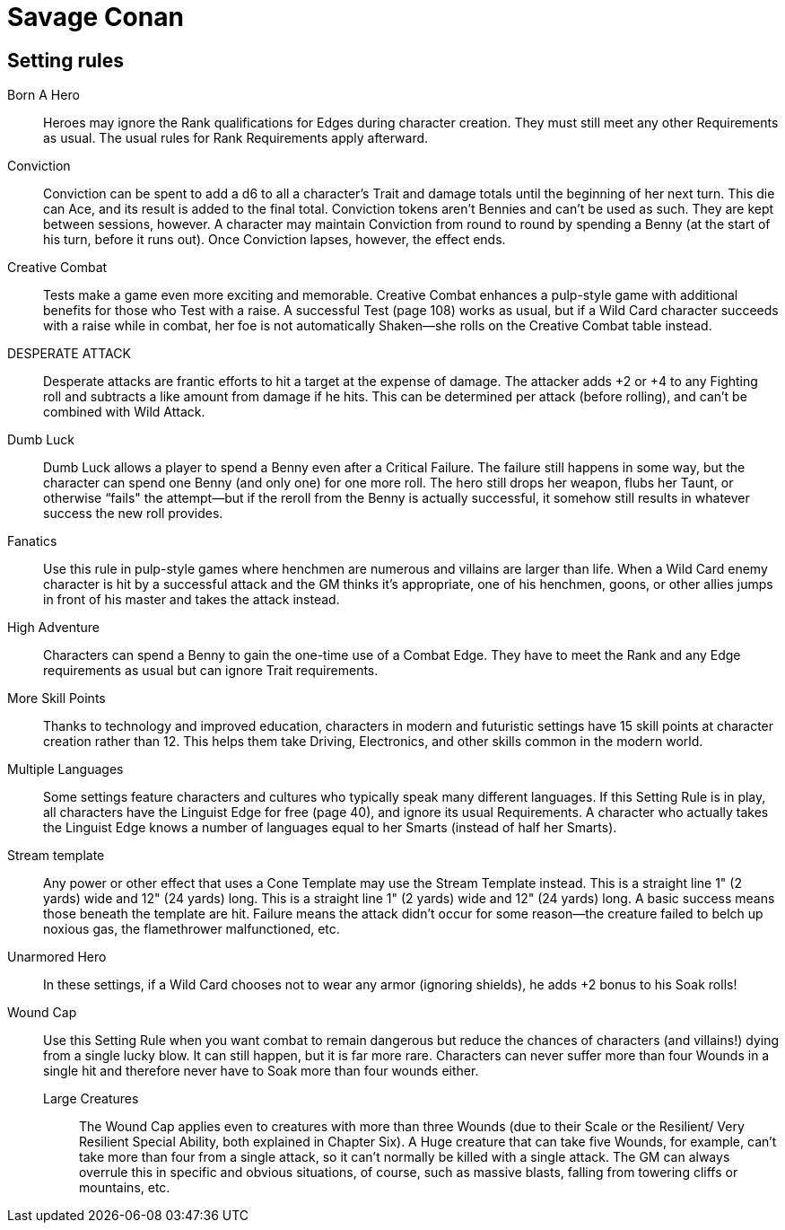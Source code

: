 = Savage Conan

== Setting rules

Born A Hero::
Heroes may ignore the Rank qualifications for Edges during character creation. 
They must still meet any other Requirements as usual. 
The usual rules for Rank Requirements apply afterward.

Conviction::
Conviction can be spent to add a d6 to all a character's Trait and damage totals until the beginning of her next turn. 
This die can Ace, and its result is added to the final total.
Conviction tokens aren't Bennies and can't be used as such. 
They are kept between sessions, however.
A character may maintain Conviction from round to round by spending a Benny (at the start of his turn, before it runs out). 
Once Conviction lapses, however, the effect ends.


Creative Combat::
Tests make a game even more exciting and memorable. 
Creative Combat enhances a pulp-style game with additional benefits for those who Test with a raise.
A successful Test (page 108) works as usual, but if a Wild Card character succeeds with a raise while in combat, her foe is not automatically Shaken—she rolls on the Creative Combat table instead.

DESPERATE ATTACK::
Desperate attacks are frantic efforts to hit a target at the expense of damage. 
The attacker adds +2 or +4 to any Fighting roll and subtracts a like amount from damage if he hits. 
This can be determined per attack (before rolling), and can't be combined with Wild Attack.

Dumb Luck::
Dumb Luck allows a player to spend a Benny even after a Critical Failure. 
The failure still happens in some way, but the character can spend one Benny (and only one) for one more roll. 
The hero still drops her weapon, flubs her Taunt, or otherwise “fails" the attempt—but if the reroll from the Benny is actually successful, it somehow still results in whatever success the new roll provides.

Fanatics::
Use this rule in pulp-style games where henchmen are numerous and villains are larger than life.
When a Wild Card enemy character is hit by a successful attack and the GM thinks it's appropriate, one of his henchmen, goons, or other allies jumps in front of his master and takes the attack instead.

High Adventure::
Characters can spend a Benny to gain the one-time use of a Combat Edge. 
They have to meet the Rank and any Edge requirements as usual but can ignore Trait requirements.

More Skill Points::
Thanks to technology and improved education, characters in modern and futuristic settings have 15 skill points at character creation rather than 12. 
This helps them take Driving, Electronics, and other skills common in the modern world.

Multiple Languages::
Some settings feature characters and cultures who typically speak many different languages.
If this Setting Rule is in play, all characters have the Linguist Edge for free (page 40), and ignore its usual Requirements.
A character who actually takes the Linguist Edge knows a number of languages equal to her Smarts (instead of half her Smarts).

Stream template::
Any power or other effect that uses a Cone Template may use the Stream Template instead. This is a straight line 1" (2 yards)
wide and 12" (24 yards) long. 
This is a straight line 1" (2 yards) wide and 12" (24 yards) long. 
A basic success means those beneath the template are hit. Failure means the attack didn't occur for some reason—the creature failed to belch up noxious gas, the flamethrower malfunctioned, etc.

Unarmored Hero::
In these settings, if a Wild Card chooses not to wear any armor (ignoring shields), he adds +2 bonus to his Soak rolls!

Wound Cap::
Use this Setting Rule when you want combat to remain dangerous but reduce the chances of characters (and villains!) dying from a single lucky blow. 
It can still happen, but it is far more rare.
Characters can never suffer more than four Wounds in a single hit and therefore never have to Soak more than four wounds either.
Large Creatures::: The Wound Cap applies even to creatures with more than three Wounds (due to their Scale or the Resilient/
Very Resilient Special Ability, both explained in Chapter Six). 
A Huge creature that can take five Wounds, for example, can't take more than four from a single attack, so it can't normally be killed with a single attack.
The GM can always overrule this in specific and obvious situations, of course, such as massive blasts, falling from towering cliffs or mountains, etc.